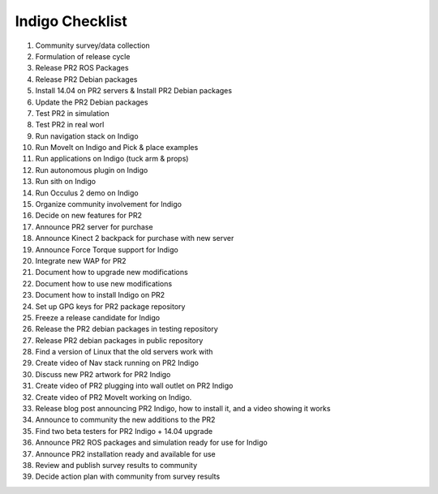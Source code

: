 Indigo Checklist
=================

1.  Community survey/data collection
2.  Formulation of release cycle
3.  Release PR2 ROS Packages
4.  Release PR2 Debian packages
5.  Install 14.04 on PR2 servers & Install PR2 Debian packages
6.  Update the PR2 Debian packages
7.  Test PR2 in simulation
8.  Test PR2 in real worl
9.  Run navigation stack on Indigo
10.  Run MoveIt on Indigo and Pick & place examples
11.  Run applications on Indigo (tuck arm & props)
12.  Run autonomous plugin on Indigo
13.  Run sith on Indigo
14.  Run Occulus 2 demo on Indigo
15.  Organize community involvement for Indigo
16.  Decide on new features for PR2
17.  Announce PR2 server for purchase
18.  Announce Kinect 2 backpack for purchase with new server
19.  Announce Force Torque support for Indigo
20.  Integrate new WAP for PR2
21.  Document how to upgrade new modifications
22.  Document how to use new modifications
23.  Document how to install Indigo on PR2
24.  Set up GPG keys for PR2 package repository
25.  Freeze a release candidate for Indigo
26.  Release the PR2 debian packages in testing repository
27.  Release PR2 debian packages in public repository
28.  Find a version of Linux that the old servers work with
29.  Create video of Nav stack running on PR2 Indigo
30.  Discuss new PR2 artwork for PR2 Indigo
31.  Create video of PR2 plugging into wall outlet on PR2 Indigo
32.  Create video of PR2 MoveIt working on Indigo.
33.  Release blog post announcing PR2 Indigo, how to install it, and a video showing it works
34.  Announce to community the new additions to the PR2
35.  Find two beta testers for PR2 Indigo + 14.04 upgrade
36.  Announce PR2 ROS packages and simulation ready for use for Indigo
37.  Announce PR2 installation ready and available for use
38.  Review and publish survey results to community
39.  Decide action plan with community from survey results


